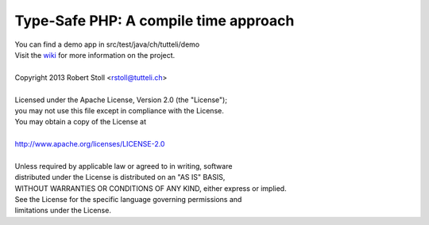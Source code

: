 Type-Safe PHP: A compile time approach
=====
| You can find a demo app in src/test/java/ch/tutteli/demo
| Visit the `wiki <http://tsphp.tutteli.ch/>`_ for more information on the project.


| 
| Copyright 2013 Robert Stoll <rstoll@tutteli.ch>
| 
| Licensed under the Apache License, Version 2.0 (the "License");
| you may not use this file except in compliance with the License.
| You may obtain a copy of the License at
| 
| http://www.apache.org/licenses/LICENSE-2.0
| 
| Unless required by applicable law or agreed to in writing, software
| distributed under the License is distributed on an "AS IS" BASIS,
| WITHOUT WARRANTIES OR CONDITIONS OF ANY KIND, either express or implied.
| See the License for the specific language governing permissions and
| limitations under the License.